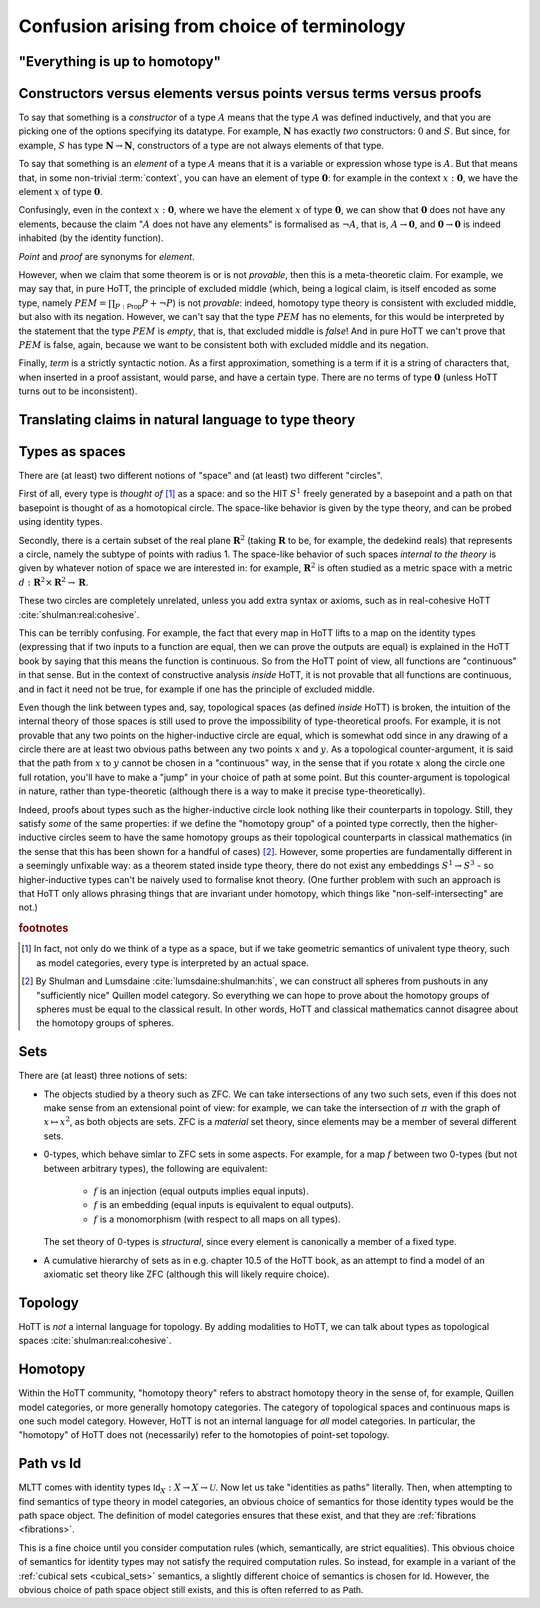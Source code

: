 Confusion arising from choice of terminology
============================================

.. todo::
   should there be a separate cubical page?

"Everything is up to homotopy"
------------------------------

.. todo::
   explain this dogma

.. _constr_elems_pts:

Constructors versus elements versus points versus terms versus proofs
---------------------------------------------------------------------

To say that something is a *constructor* of a type :math:`A` means that
the type :math:`A` was defined inductively, and that you are picking one
of the options specifying its datatype. For example, :math:`\mathbf{N}`
has exactly *two* constructors: :math:`0` and :math:`S`. But since, for
example, :math:`S` has type :math:`\mathbf{N}\to\mathbf{N}`,
constructors of a type are not always elements of that type.

To say that something is an *element* of a type :math:`A` means that
it is a variable or expression whose type is :math:`A`. But that means
that, in some non-trivial :term:`context`, you can have an element of
type :math:`\mathbf{0}`: for example in the context
:math:`x:\mathbf{0}`, we have the element :math:`x` of type
:math:`\mathbf{0}`.

Confusingly, even in the context :math:`x:\mathbf{0}`, where we have the
element :math:`x` of type :math:`\mathbf{0}`, we can show that
:math:`\mathbf{0}` does not have any elements, because the claim
":math:`A` does not have any elements" is formalised as :math:`\neg A`,
that is, :math:`A\to\mathbf{0}`, and :math:`\mathbf{0}\to\mathbf{0}` is
indeed inhabited (by the identity function).

*Point* and *proof* are synonyms for *element*.

However, when we claim that some theorem is or is not *provable*, then
this is a meta-theoretic claim.  For example, we may say that, in pure
HoTT, the principle of excluded middle (which, being a logical claim,
is itself encoded as some type, namely
:math:`PEM=\prod_{P:\mathsf{Prop}}P+\neg P`) is not *provable*:
indeed, homotopy type theory is consistent with excluded middle, but
also with its negation.  However, we can't say that the type
:math:`PEM` has no elements, for this would be interpreted by the
statement that the type :math:`PEM` is *empty*, that is, that excluded
middle is *false*!  And in pure HoTT we can't prove that :math:`PEM`
is false, again, because we want to be consistent both with excluded
middle and its negation.

Finally, *term* is a strictly syntactic notion. As a first
approximation, something is a term if it is a string of characters that,
when inserted in a proof assistant, would parse, and have a certain
type. There are no terms of type :math:`\mathbf{0}` (unless HoTT turns
out to be inconsistent).

.. _translating_natural:

Translating claims in natural language to type theory
-----------------------------------------------------

.. todo:: There seems to be some miscommunication regarding which
   statements by HoTTist are internal and which ones are
   metatheoretical, but I can't find the right words to make this
   precise right now.

   First attempt: already in classical math, some claims shouldn't be
   translated literally. for example, the claim "we can prove theorem
   X" doesn't presume an internal formalisation of the notion of
   theorem, provability, an understanding of what "we" means, or any
   kind of modal logic to model the "can".

.. todo::

   set cover axiom.  :math:`(A:Type)\to \|(B:Set)\times(f:B\to A surjection)\|`

   sets cover page on nlab: https://ncatlab.org/nlab/show/n-types+cover

   similar to in toposes: you can prove there exists something, but
   there might not be a global element

.. todo::

   how do you translate definitions into type theory? what is the
   criterion for some definition to be right?

.. _types_as_spaces:

Types as spaces
---------------

There are (at least) two different notions of "space" and (at least) two
different "circles".

First of all, every type is *thought of* [#spacesemantics]_ as a space: and so the HIT
:math:`S^1` freely generated by a basepoint and a path on that basepoint
is thought of as a homotopical circle. The space-like behavior is given
by the type theory, and can be probed using identity types.

Secondly, there is a certain subset of the real plane
:math:`\mathbf{R}^2` (taking :math:`\mathbf{R}` to be, for example, the
dedekind reals) that represents a circle, namely the subtype of points
with radius 1. The space-like behavior of such spaces *internal to the
theory* is given by whatever notion of space we are interested in: for
example, :math:`\mathbf{R}^2` is often studied as a metric space with a
metric :math:`d:\mathbf{R}^2\times\mathbf{R}^2\to\mathbf{R}`.

These two circles are completely unrelated, unless you add extra syntax
or axioms, such as in real-cohesive HoTT :cite:`shulman:real:cohesive`.

This can be terribly confusing. For example, the fact that every map in
HoTT lifts to a map on the identity types (expressing that if two inputs
to a function are equal, then we can prove the outputs are equal) is
explained in the HoTT book by saying that this means the function is
continuous. So from the HoTT point of view, all functions are
"continuous" in that sense. But in the context of constructive analysis
*inside* HoTT, it is not provable that all functions are continuous, and
in fact it need not be true, for example if one has the principle of
excluded middle.

Even though the link between types and, say, topological spaces (as
defined *inside* HoTT) is broken, the intuition of the internal theory
of those spaces is still used to prove the impossibility of
type-theoretical proofs. For example, it is not provable that any two
points on the higher-inductive circle are equal, which is somewhat odd
since in any drawing of a circle there are at least two obvious paths
between any two points :math:`x` and :math:`y`. As a topological
counter-argument, it is said that the path from :math:`x` to :math:`y`
cannot be chosen in a "continuous" way, in the sense that if you rotate
:math:`x` along the circle one full rotation, you'll have to make a
"jump" in your choice of path at some point. But this counter-argument
is topological in nature, rather than type-theoretic (although there is
a way to make it precise type-theoretically).

Indeed, proofs about types such as the higher-inductive circle look
nothing like their counterparts in topology. Still, they satisfy
*some* of the same properties: if we define the "homotopy group" of a
pointed type correctly, then the higher-inductive circles seem to have
the same homotopy groups as their topological counterparts in
classical mathematics (in the sense that this has been shown for a
handful of cases) [#sameclassical]_. However, some properties are fundamentally
different in a seemingly unfixable way: as a theorem stated inside
type theory, there do not exist any embeddings :math:`S^1\to S^3` - so
higher-inductive types can't be naively used to formalise knot
theory. (One further problem with such an approach is that HoTT only
allows phrasing things that are invariant under homotopy, which things
like "non-self-intersecting" are not.)

.. rubric:: footnotes

.. [#spacesemantics] In fact, not only do we think of a type as a
                     space, but if we take geometric semantics of
                     univalent type theory, such as model categories,
                     every type is interpreted by an actual space.

.. [#sameclassical] By Shulman and Lumsdaine
                    :cite:`lumsdaine:shulman:hits`, we can construct
                    all spheres from pushouts in any "sufficiently
                    nice" Quillen model category.  So everything we
                    can hope to prove about the homotopy groups of
                    spheres must be equal to the classical result.  In
                    other words, HoTT and classical mathematics cannot
                    disagree about the homotopy groups of spheres.

Sets
----

There are (at least) three notions of sets:

- The objects studied by a theory such as ZFC. We can take
  intersections of any two such sets, even if this does not make sense
  from an extensional point of view: for example, we can take the
  intersection of :math:`\pi` with the graph of :math:`x\mapsto x^2`,
  as both objects are sets.  ZFC is a *material* set theory, since
  elements may be a member of several different sets.
- 0-types, which behave simlar to ZFC sets in some aspects. For
  example, for a map :math:`f` between two 0-types (but not between
  arbitrary types), the following are equivalent:

   - :math:`f` is an injection (equal outputs implies equal inputs).
   - :math:`f` is an embedding (equal inputs is equivalent to equal
     outputs).
   - :math:`f` is a monomorphism (with respect to all maps on all
     types).

  The set theory of 0-types is *structural*, since every element is
  canonically a member of a fixed type.

- A cumulative hierarchy of sets as in e.g. chapter 10.5 of the HoTT
  book, as an attempt to find a model of an axiomatic set theory like
  ZFC (although this will likely require choice).

Topology
--------

HoTT is *not* a internal language for topology.  By adding modalities
to HoTT, we can talk about types as topological spaces
:cite:`shulman:real:cohesive`.

Homotopy
--------

Within the HoTT community, "homotopy theory" refers to abstract
homotopy theory in the sense of, for example, Quillen model
categories, or more generally homotopy categories. The category of
topological spaces and continuous maps is one such model
category. However, HoTT is not an internal language for *all* model
categories. In particular, the "homotopy" of HoTT does not
(necessarily) refer to the homotopies of point-set topology.

Path vs Id
----------

MLTT comes with identity types :math:`\mathsf{Id}_X:X\to
X\to\mathcal{U}`.  Now let us take "identities as paths" literally.
Then, when attempting to find semantics of type theory in model
categories, an obvious choice of semantics for those identity types
would be the path space object.  The definition of model categories
ensures that these exist, and that they are :ref:`fibrations
<fibrations>`.

This is a fine choice until you consider computation rules (which,
semantically, are strict equalities).  This obvious choice of
semantics for identity types may not satisfy the required computation
rules.  So instead, for example in a variant of the :ref:`cubical sets
<cubical_sets>` semantics, a slightly different choice of semantics is
chosen for :math:`\mathsf{Id}`.  However, the obvious choice of path
space object still exists, and this is often referred to as
:math:`\mathsf{Path}`.
